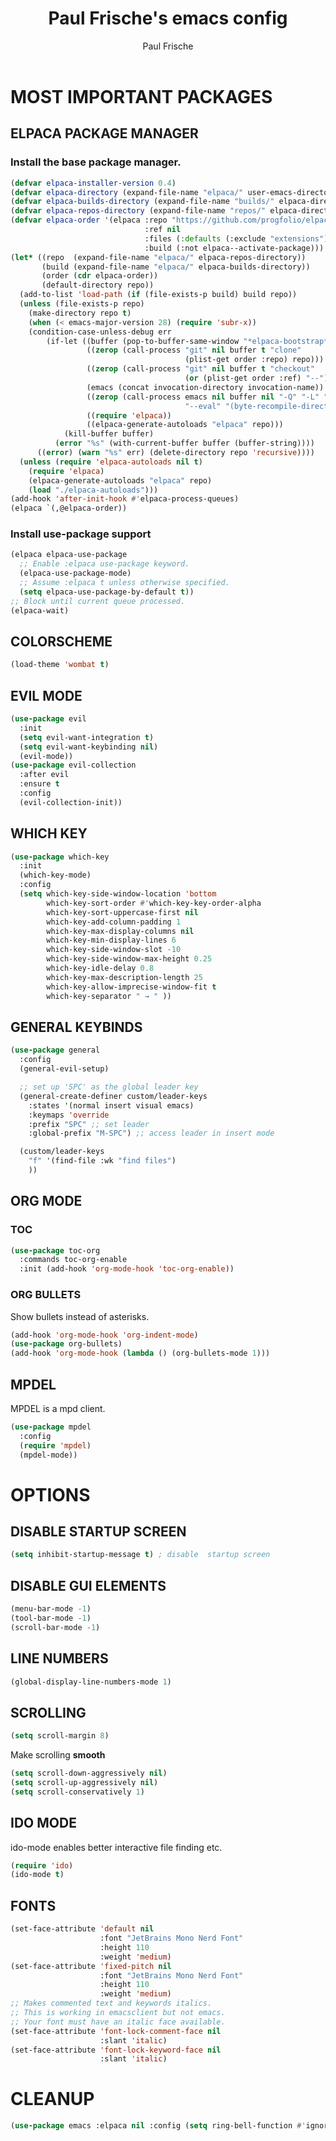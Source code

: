 #+TITLE: Paul Frische's emacs config
#+AUTHOR: Paul Frische
#+DESCRIPTION: Paul Frische's emacs config
#+STARTUP: hideblocks
#+OPTIONS: toc:2

* MOST IMPORTANT PACKAGES

** ELPACA PACKAGE MANAGER

*** Install the base package manager.
#+begin_src emacs-lisp
  (defvar elpaca-installer-version 0.4)
  (defvar elpaca-directory (expand-file-name "elpaca/" user-emacs-directory))
  (defvar elpaca-builds-directory (expand-file-name "builds/" elpaca-directory))
  (defvar elpaca-repos-directory (expand-file-name "repos/" elpaca-directory))
  (defvar elpaca-order '(elpaca :repo "https://github.com/progfolio/elpaca.git"
                                :ref nil
                                :files (:defaults (:exclude "extensions"))
                                :build (:not elpaca--activate-package)))
  (let* ((repo  (expand-file-name "elpaca/" elpaca-repos-directory))
         (build (expand-file-name "elpaca/" elpaca-builds-directory))
         (order (cdr elpaca-order))
         (default-directory repo))
    (add-to-list 'load-path (if (file-exists-p build) build repo))
    (unless (file-exists-p repo)
      (make-directory repo t)
      (when (< emacs-major-version 28) (require 'subr-x))
      (condition-case-unless-debug err
          (if-let ((buffer (pop-to-buffer-same-window "*elpaca-bootstrap*"))
                   ((zerop (call-process "git" nil buffer t "clone"
                                         (plist-get order :repo) repo)))
                   ((zerop (call-process "git" nil buffer t "checkout"
                                         (or (plist-get order :ref) "--"))))
                   (emacs (concat invocation-directory invocation-name))
                   ((zerop (call-process emacs nil buffer nil "-Q" "-L" "." "--batch"
                                         "--eval" "(byte-recompile-directory \".\" 0 'force)")))
                   ((require 'elpaca))
                   ((elpaca-generate-autoloads "elpaca" repo)))
              (kill-buffer buffer)
            (error "%s" (with-current-buffer buffer (buffer-string))))
        ((error) (warn "%s" err) (delete-directory repo 'recursive))))
    (unless (require 'elpaca-autoloads nil t)
      (require 'elpaca)
      (elpaca-generate-autoloads "elpaca" repo)
      (load "./elpaca-autoloads")))
  (add-hook 'after-init-hook #'elpaca-process-queues)
  (elpaca `(,@elpaca-order))

#+end_src

*** Install use-package support
#+begin_src emacs-lisp
  (elpaca elpaca-use-package
    ;; Enable :elpaca use-package keyword.
    (elpaca-use-package-mode)
    ;; Assume :elpaca t unless otherwise specified.
    (setq elpaca-use-package-by-default t))
  ;; Block until current queue processed.
  (elpaca-wait)
#+end_src

** COLORSCHEME
#+begin_src emacs-lisp
  (load-theme 'wombat t)
#+end_src

** EVIL MODE
#+begin_src emacs-lisp
  (use-package evil
    :init
    (setq evil-want-integration t)
    (setq evil-want-keybinding nil)
    (evil-mode))
  (use-package evil-collection
    :after evil
    :ensure t
    :config
    (evil-collection-init))
#+end_src

** WHICH KEY
#+begin_src emacs-lisp
  (use-package which-key
    :init
    (which-key-mode)
    :config
    (setq which-key-side-window-location 'bottom
          which-key-sort-order #'which-key-key-order-alpha
          which-key-sort-uppercase-first nil
          which-key-add-column-padding 1
          which-key-max-display-columns nil
          which-key-min-display-lines 6
          which-key-side-window-slot -10
          which-key-side-window-max-height 0.25
          which-key-idle-delay 0.8
          which-key-max-description-length 25
          which-key-allow-imprecise-window-fit t
          which-key-separator " → " ))
#+end_src

** GENERAL KEYBINDS
#+begin_src emacs-lisp
  (use-package general
    :config
    (general-evil-setup)

    ;; set up 'SPC' as the global leader key
    (general-create-definer custom/leader-keys
      :states '(normal insert visual emacs)
      :keymaps 'override
      :prefix "SPC" ;; set leader
      :global-prefix "M-SPC") ;; access leader in insert mode

    (custom/leader-keys
      "f" '(find-file :wk "find files")
      ))
#+end_src

** ORG MODE
*** TOC
#+begin_src emacs-lisp
  (use-package toc-org
    :commands toc-org-enable
    :init (add-hook 'org-mode-hook 'toc-org-enable))
#+end_src

*** ORG BULLETS
Show bullets instead of asterisks.
#+begin_src emacs-lisp
  (add-hook 'org-mode-hook 'org-indent-mode)
  (use-package org-bullets)
  (add-hook 'org-mode-hook (lambda () (org-bullets-mode 1)))
#+end_src

** MPDEL
MPDEL is a mpd client.
#+begin_src emacs-lisp
  (use-package mpdel
    :config
    (require 'mpdel)
    (mpdel-mode))
#+end_src

* OPTIONS

** DISABLE STARTUP SCREEN
#+begin_src emacs-lisp
    (setq inhibit-startup-message t) ; disable  startup screen
#+end_src

** DISABLE GUI ELEMENTS
#+begin_src emacs-lisp
  (menu-bar-mode -1)
  (tool-bar-mode -1)
  (scroll-bar-mode -1)
#+end_src

** LINE NUMBERS
#+begin_src emacs-lisp
  (global-display-line-numbers-mode 1)
#+end_src

** SCROLLING
#+begin_src emacs-lisp
  (setq scroll-margin 8)
#+end_src
Make scrolling *smooth*
#+begin_src emacs-lisp
  (setq scroll-down-aggressively nil)
  (setq scroll-up-aggressively nil)
  (setq scroll-conservatively 1)
#+end_src

** IDO MODE
ido-mode enables better interactive file finding etc.
#+begin_src emacs-lisp
  (require 'ido)
  (ido-mode t)
#+end_src

** FONTS
#+begin_src emacs-lisp
  (set-face-attribute 'default nil
                      :font "JetBrains Mono Nerd Font"
                      :height 110
                      :weight 'medium)
  (set-face-attribute 'fixed-pitch nil
                      :font "JetBrains Mono Nerd Font"
                      :height 110
                      :weight 'medium)
  ;; Makes commented text and keywords italics.
  ;; This is working in emacsclient but not emacs.
  ;; Your font must have an italic face available.
  (set-face-attribute 'font-lock-comment-face nil
                      :slant 'italic)
  (set-face-attribute 'font-lock-keyword-face nil
                      :slant 'italic)
#+end_src

* CLEANUP
#+begin_src emacs-lisp
  (use-package emacs :elpaca nil :config (setq ring-bell-function #'ignore))
#+end_src
